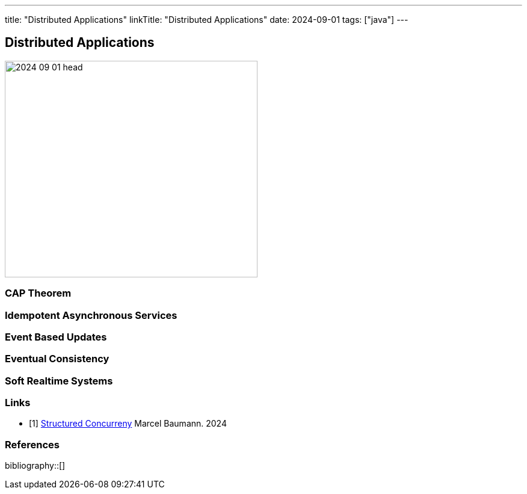 ---
title: "Distributed Applications"
linkTitle: "Distributed Applications"
date: 2024-09-01
tags: ["java"]
---

== Distributed Applications
:author: Marcel Baumann
:email: <marcel.baumann@tangly.net>
:homepage: https://www.tangly.net/
:company: https://www.tangly.net/[tangly llc]

image::2024-09-01-head.png[width=420,height=360,role=left]


=== CAP Theorem

=== Idempotent Asynchronous Services

=== Event Based Updates

=== Eventual Consistency

=== Soft Realtime Systems

[bibliography]
=== Links

- [[[modern-java-structured-concurency, 1]]] link:../../2024/structured-concurrency[Structured Concurreny]
Marcel Baumann. 2024

=== References

bibliography::[]

